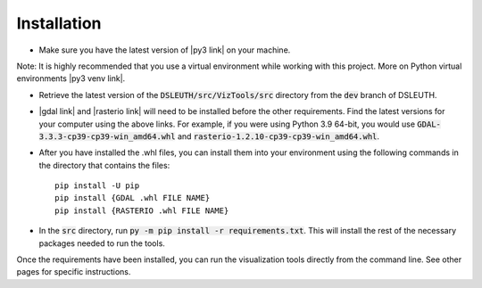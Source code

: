 Installation
============

- Make sure you have the latest version of |py3 link| on your machine.

Note: It is highly recommended that you use a virtual environment while working with this project.  More on Python virtual environments |py3 venv link|.

- Retrieve the latest version of the :code:`DSLEUTH/src/VizTools/src` directory from the :code:`dev` branch of DSLEUTH.
- |gdal link| and |rasterio link| will need to be installed before the other requirements.  Find the latest versions for your computer using the above links.  For example, if you were using Python 3.9 64-bit, you would use :code:`GDAL-3.3.3-cp39-cp39-win_amd64.whl` and :code:`rasterio-1.2.10-cp39-cp39-win_amd64.whl`.
- After you have installed the .whl files, you can install them into your environment using the following commands in the directory that contains the files: ::

	pip install -U pip
	pip install {GDAL .whl FILE NAME}
	pip install {RASTERIO .whl FILE NAME}

- In the :code:`src` directory, run :code:`py -m pip install -r requirements.txt`.  This will install the rest of the necessary packages needed to run the tools.

Once the requirements have been installed, you can run the visualization tools directly from the command line.  See other pages for specific instructions.

.. |py3 venv link| raw:: html

	<a href="https://docs.python.org/3/library/venv.html" target="_blank">here</a>

.. |py3 link| raw:: html

	<a href="https://www.python.org/downloads/" target="_blank">Python 3</a>

.. |gdal link| raw:: html

	<a href="https://www.lfd.uci.edu/~gohlke/pythonlibs/#gdal" target="_blank">GDAL</a>

.. |rasterio link| raw:: html

	<a href="https://www.lfd.uci.edu/~gohlke/pythonlibs/#rasterio" target="_blank">rasterio</a>